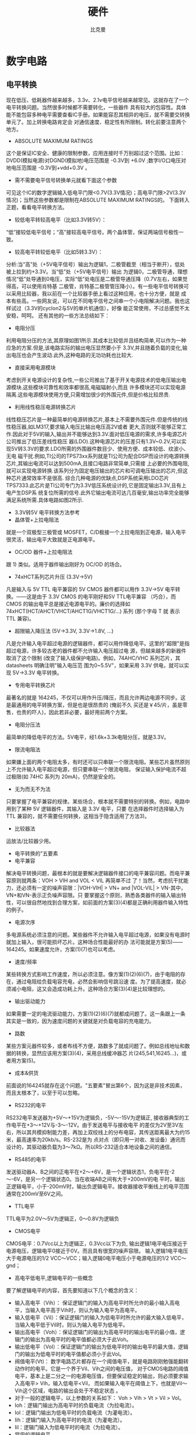 #+title: 硬件
#+author: 比克曼
#+latex_class: org-latex-pdf 
#+toc: tables 
#+latex: \clearpage\pagenumbering{arabic} 
#+options: h:4 
#+startup: overview

* 数字电路
** 电平转换
现在低压、低耗器件越来越多，3.3v、2.1v电平信号越来越常见。这就存在了一个电平转换问题。当然很多时候都不需要转化，一些器件
具有较大的包容性。具体能不能包容多种电平需要查看IC手册。如果能容忍其相异的电压，就不需要交转换单元了。加上转换电路肯定会
对通信速度、稳定性有所限制。转化前要注意两个地方。
- ABSOLUTE MAXIMUM RATINGS
这个是保证IC安全、健康的限制参数，应用连接时千万别超过这个范围。比如：DVDD(模拟电源)对DGND(模拟地)电压范围是 -0.3V到
+6.0V ;数字I/O口电压对地电压范围是 -0.3V到+vdd+0.3V 。
- 需不需要电平信号转换单元就看下面这个参数
可见这个IC的数字逻辑输入低电平门限<0.7V(3.3V情况)；高电平门限>2V(3.3V情况)；当然这些参数都是限制在ABSOLUTE MAXIMUM
RATINGS的。
下面转入正题，看看电平转换方法。
- 较低电平转较高电平（比如3.3V转5V）：
“低”接较低电平信号；“高”接较高电平信号。两个晶体管，保证两端信号极性一致。
- 较高电平转较低电平（比如5转3.3V）：
分析:当“高”处（+5V电平信号）输出为逻辑1，二极管截至（相当于断开），低处被上拉到约+3.3V。当“低”处（+5V电平信号）输出
为逻辑0，二极管导通，理想情况“低”处导通到0电压，实际“低”处电压是二极管导通压降（0.7V左右，如果觉得高，可以使用肖特基
二极管，肖特基二极管管压降小）。有一些电平信号转换可以采用比较器，我以前在一个比较器手册上看过这种应用，也十分方便，就是
成本有些高。一些网友说，可以在不同电平信号之间串一个小电阻解决问题。我也这样试过（3.3V的cyclon2与5V的单片机通信），好像
能正常使用，不过总感觉不太安稳，呵呵。 还有其他的一些方法总结如下：
+ 电阻分压
利用电阻分压的方法,其原理如图1所示.其成本比较低并且结构简单,可以作为一种应急的方案.但是,该电路实际的输出电压显然要小于
3.3V,并且随着负载的变化,输出电压也会产生波动.此外,这种电路的无功功耗也比较大.
+ 直接采用电源模块
考虑到开关电源设计的复杂性,一些公司推出了基于开关电源技术的低电压输出电源模块.这些模块可靠性和效率都很高,电磁辐射小,而且
许多模块还可以实现电源隔离.这些电源模块使用方便,只需增加很少的外围元件,但是价格比较昂贵.
+ 利用线性稳压电源转换芯片
线性稳压芯片是一种最简单的电源转换芯片,基本上不需要外围元件.但是传统的线性稳压器,如LM317,要求输入电压比输出电压高2V或者
更大,否则就不能够正常工作.因此对于5V的输入,输出并不能够达到3.3V.面对低压电源的需求,许多电源芯片公司推出了低压差线性稳压
器(LDO).这种电源芯片的压差只有1.3V~0.2V,可以实现5V转3.3V的要求.LDO所需的外围器件数目少、使用方便、成本较低、纹波小、无电
磁干扰.例如,TI公司的TPS73xx系列就是TI公司为配合DSP而设计的电源转换芯片,其输出电流可以达到500mA,且接口电路非常简单,只需接
上必要的外围电阻,就可以实现电源转换.该系列分为固定电压输出的芯片和可调电压输出的芯片,但这种芯片通常效率不是很高.
综合几种电源的优缺点,DSP系统采用LDO芯片TPS7333.此芯片是TI公司专门为3.3V低压系统设计的,它是固定输出3.3V,且有上电产生DSP系
统复位所需的信号.此外它输出电流可达几百毫安,输出功率完全能够满足系统所需.具体电路如图2所示.
- 3.3V转5V 电平转换方法参考
+ 晶体管+上拉电阻法
就是一个双极型三极管或 MOSFET，C/D极接一个上拉电阻到正电源，输入电平很灵活，输出电平大致就是正电源电平。
+ OC/OD 器件+上拉电阻法
跟 1) 类似。适用于器件输出刚好为 OC/OD 的场合。
+ 74xHCT系列芯片升压 (3.3V→5V)
凡是输入与 5V TTL 电平兼容的 5V CMOS 器件都可以用作 3.3V→5V 电平转换。——这是由于 3.3V CMOS 的电平刚好和5V TTL电平兼容
（巧合），而 CMOS 的输出电平总是接近电源电平的。廉价的选择如 74xHCT(HCT/AHCT/VHCT/AHCT1G/VHCT1G/...) 系列 (那个字母 T 就
表示 TTL 兼容)。
+ 超限输入降压法 (5V→3.3V, 3.3V→1.8V, ...)
凡是允许输入电平超过电源的逻辑器件，都可以用作降低电平。这里的"超限"是指超过电源，许多较古老的器件都不允许输入电压超过电
源，但越来越多的新器件取消了这个限制 (改变了输入级保护电路)。例如，74AHC/VHC 系列芯片，其 datasheets 明确注明"输入电压范
围为0~5.5V"，如果采用 3.3V 供电，就可以实现 5V→3.3V 电平转换。
+ 专用电平转换芯片
最著名的就是 164245，不仅可以用作升压/降压，而且允许两边电源不同步。这是最通用的电平转换方案，但是也是很昂贵的 (俺前不久
买还是￥45/片，虽是零售，也贵的吓人)，因此若非必要，最好用前两个方案。
+ 电阻分压法
最简单的降低电平的方法。5V电平，经1.6k+3.3k电阻分压，就是3.3V。
+ 限流电阻法
如果嫌上面的两个电阻太多，有时还可以只串联一个限流电阻。某些芯片虽然原则上不允许输入电平超过电源，但只要串联一个限流电阻，
保证输入保护电流不超过极限(如 74HC 系列为 20mA)，仍然是安全的。
+ 无为而无不为法
只要掌握了电平兼容的规律。某些场合，根本就不需要特别的转换。例如，电路中用到了某种 5V 逻辑器件，其输入是 3.3V 电平，只要
在选择器件时选择输入为 TTL 兼容的，就不需要任何转换，这相当于隐含适用了方法3)。
+ 比较器法
运放法/比较器少用。
- 电平转换的"五要素
+ 电平兼容
解决电平转换问题，最根本的就是要解决逻辑器件接口的电平兼容问题。而电平兼容原则就两条：VOH > VIH and VOL < VIL 再简单不过
了！当然，考虑抗干扰能力，还必须有一定的噪声容限：|VOH-VIH| > VN+ and |VOL-VIL| > VN-其中，VN+和VN-表示正负噪声容限。只
要掌握这个原则，熟悉各类器件的输入输出特性，可以很自然地找到合理方案，如前面的方案(3)(4)都是正确利用器件输入特性的例子。
+ 电源次序
多电源系统必须注意的问题。某些器件不允许输入电平超过电源，如果没有电源时就加上输入，很可能损坏芯片。这种场合性能最好的办
法可能就是方案(5)——164245。如果速度允许，方案(1)(7)也可以考虑。
+ 速度/频率
某些转换方式影响工作速度，所以必须注意。像方案(1)(2)(6)(7)，由于电阻的存在，通过电阻给负载电容充电，必然会影响信号跳沿速
度。为了提高速度，就必须减小电阻，这又会造成功耗上升。这种场合方案(3)(4)是比较理想的。
+ 输出驱动能力
如果需要一定的电流驱动能力，方案(1)(2)(6)(7)就都成问题了。这一条跟上一条其实是一致的，因为速度问题的关键就是对负载电容的充电能力。
+ 路数
某些方案元器件较多，或者布线不方便，路数多了就成问题了。例如总线地址和数据的转换，显然应该用方案(3)(4)，采用总线缓冲器芯
片(245,541,16245...)，或者用方案(5)。
+ 成本&供货
前面说的164245就存在这个问题。"五要素"冒出第6个，因为这是非技术因素，而且太根本了，以至于可以忽略。
- RS232的电平
RS232电平发送器为+5V～+15V为逻辑负，-5V～-15V为逻辑正, 接收器典型的工作电平在+3～+12V与-3～-12V。由于发送电平与接收电平
的差仅为2V至3V左右，所以其共模抑制能力差，再加上双绞线上的分布电容，其传送距离最大为约15米，最高速率为20kb/s。RS-232是为
点对点（即只用一对收、发设备）通讯而设计的，其驱动器负载为3～7kΩ。所以RS-232适合本地设备之间的通信。
- RS485的电平
发送驱动器A、B之间的正电平在+2～+6V，是一个逻辑状态1，负电平在-2～-6V，是另一个逻辑状态0。当在收端AB之间有大于+200mV的电
平时，输出正逻辑电平，小于-200mV时，输出负逻辑电平。接收器接收平衡线上的电平范围通常在200mV至6V之间。
- TTL电平
TTL电平为2.0V～5V为逻辑正，0～0.8V为逻辑负
- CMOS电平
CMOS电平：0.7Vcc以上为逻辑正，0.3Vcc以下为负, 输出逻辑1电平电压接近于电源电压，逻辑电平0接近于0V。而且具有很宽的噪声容限。
输入逻辑1电平电压大于电源电压的1/2 VCC～VCC；输入逻辑0电平电压小于电源电压的1/2 VCC～gnd；
- 高电平低电平,逻辑电平的一些概念
要了解逻辑电平的内容，首先要知道以下几个概念的含义：
+ 输入高电平（Vih）： 保证逻辑门的输入为高电平时所允许的最小输入高电平，当输入电平高于Vih时，则认为输入电平为高电平。
+ 输入低电平（Vil）：保证逻辑门的输入为低电平时所允许的最大输入低电平，当输入电平低于Vil时，则认为输入电平为低电平。
+ 输出高电平（Voh）：保证逻辑门的输出为高电平时的输出电平的最小值，逻辑门的输出为高电平时的电平值都必须大于此Voh。
+ 输出低电平（Vol）：保证逻辑门的输出为低电平时的输出电平的最大值，逻辑门的输出为低电平时的电平值都必须小于此Vol。
+ 阀值电平(Vt)： 数字电路芯片都存在一个阈值电平，就是电路刚刚勉强能翻转动作时的电平。它是一个界于Vil、Vih之间的电压值，
  对于CMOS电路的阈值电平，基本上是二分之一的电源电压值，但要保证稳定的输出，则必须要求输入高电平> Vih，输入低电平<Vil，
  而如果输入电平在阈值上下，也就是Vil～Vih这个区域，电路的输出会处于不稳定状态 。
+ 对于一般的逻辑电平，以上参数的关系如下： Voh > Vih > Vt > Vil > Vol。
+ Ioh：逻辑门输出为高电平时的负载电流（为拉电流）。
+ Iol：逻辑门输出为低电平时的负载电流（为灌电流）。
+ Iih：逻辑门输入为高电平时的电流（为灌电流）。
+ Iil：逻辑门输入为低电平时的电流（为拉电流）。
- 常用的逻辑电平
+ 逻辑电平：有TTL、CMOS、LVTTL、ECL、PECL、GTL；RS232、RS422、LVDS等:其中TTL和CMOS的逻辑电平按典型电压可分为四类：5V系列
  （5V TTL和5V CMOS）、3.3V系列，2.5V系列和1.8V系列。
+ 5V TTL和5V CMOS逻辑电平是通用的逻辑电平。
+ 3.3V及以下的逻辑电平被称为低电压逻辑电平，常用的为LVTTL电平。
+ 低电压的逻辑电平还有2.5V和1.8V两种。
+ ECL/PECL和LVDS是差分输入输出。
+ RS-422/485和RS-232是串口的接口标准，RS-422/485是差分输入输出，RS-232是单端输入输出。
* 模拟电路
** 放大器
- 虚短和虚断
  由于运放的电压放大倍数很大，一般通用型运算放大器的开环电压放大倍数都在80 dB以上。而运放的输出电压是有限的，一般在10V～
  14V。因此运放的差模输入电压不足1mV，两输入端近似等电位，相当于 “短路”。开环电压放大倍数越大，两输入端的电位越接近
  相等。 *虚短* 是指在分析运算放大器处于线性状态时，可把两输入端视为等电位，这一特性称为虚假短路，简称 *虚短* 。显然不能
  将两输入端真正短路。由于运放的差模输入电阻很大，一般通用型运算放大器的输入电阻都在1MΩ以上。因此流入运放输入端的电流往
  往不足1uA，远小于输入端外电路的电流。故 通常可把运放的两输入端视为开路，且输入电阻越大，两输入端越接近开路。 *虚断* 是
  指在分析运放处于线性状态时，可以把两输入端视为等效开路，这一特性 称为虚假开路，简称 *虚断* 。显然不能将两输入端真正断
  路。
  1. 图\ref{img-amplifer1}运放的同向端接地=0V，反向端和同向端虚短，所以也是0V，反向输入端输入电阻很高，虚断，几乎没有电
     流注入和流出，那么R_1和R_2相当于是串联的，流过一个串联电路中的每一只组件的电流是相同的，即流过R_1的电流和流过R_2的电流
     是相同的。流过R_1的电流 $$I_{1} = (Vi - V-)/R_{1}$$ 流过R_{2}的电流 $$I_{2} = (V-V_{out})/R_{2}$$ 
     $$V- = V+ =0$$ $$I_{1} = I_{2}$$ 求解上面的初中代数方程得$$V_{out} = (-R_{2}/R_{1})*V_{i}$$ 这就是传说中的反向放大
     器的输入输出关系式了。 
     #+caption: 反向放大器
     #+label: img-amplifer1
     #+attr_latex: placement=[H] scale=0.5
     [[./img/amplifer1.jpg]]
  2. 图\ref{img-amplifer2}中V_i与V-虚短，则 $$V_{i} = V-$$　因为虚断，反向输入端没有电流输入输出，通过R_1和R_2 的电流相
     等，设此电流为I，由欧姆定律得： $$I = V_{out}/(R_{1}+R_{2})$$　V_i等于R_2上的分压，即： $$V_{i} = I*R_{2}$$　由以上
     式子式得 $$V_{out}=V_{i}*(R_{1}+R_{2})/R_{2}$$　这就是同向放大器。
     #+caption: 同向放大器
     #+label: img-amplifer2
     #+attr_latex: placement=[H] scale=0.5
     [[./img/amplifer2.jpg]]
  3. 图\ref{img-amplifer3}中，由虚短知： $$V- = V+ = 0$$　由虚断及基尔霍夫定律知，通过R_2与R_1的电流之和等于通过R_3的电
     流，故 $$(V_{1} - V-)/R_{1} + (V_{2} - V-)/R_{2} = (V_{out} - V-)/R_{3}$$ 代入a式，b式变为 
     $$V_{1}/R_{1} + V_{2}/R_{2} = V_{out}/R_{3}$$ 如果取R_1=R_2=R_3，则上式变为 $$V_{out}=V_{1}1+V_{2}$$ ，这就是加法器。
     #+caption: 加法器
     #+label: img-amplifer3
     #+attr_latex: placement=[H] scale=0.3
     [[./img/amplifer3.jpg]]
  4. 图\ref{img-amplifer4}。因为虚断，运放同向端没有电流流过，则流过R_1和R_2的电流相等，同理流过R_4和R_3的电流也相等。故 
     $$(V_{1} - V+)/R_{1} = (V+ - V_{2})/R_{2}$$　$$(V_{out} - V-)/R_{3} = V-/R_{4}$$由虚短知：$$ V+ = V-$$
     如果R_1=R_2，R_3=R_4，则由以上式子可以推导出$$V+ = (V_{1} + V_{2})/2$$　$$ V- = V_{out}/2$$ 故 
     $$V_{out} = V_{1}+V_{2}$$　也是一个加法器.
     #+caption: 加法器2
     #+label: img-amplifer4
     #+attr_latex: placement=[H] scale=0.3
     [[./img/amplifer4.jpg]]
  5. 图\ref{img-amplifer5}由虚断知，通过R_1的电流等于通过R_2的电流，同理通过R_4的电流等于R_3的电流，故
     有 $$(V_{2}-V+)/R_{1}=V+/R_{2}$$ $$(V_{1} - V-)/R_{4} = (V- - V_{out})/R_{3}$$ 如果R_1=R_2， 则
     $$V+ = V_{2}/2$$ 如果R_3=R_4， 则 $$V- = (V_{out} + V_{1})/2$$ 由虚短知V+ = V- 所以$$V_{out}=V_{2}-V_{1}$$
     这就是减法器。
     #+caption: 减法器
     #+label: img-amplifer5
     #+attr_latex: placement=[H] scale=0.3
     [[./img/amplifer5.jpg]]
  6. 图\ref{img-amplifer6}电路中，由虚短知，反向输入端的电压与同向端相等，由虚短知，通过R_1的电流与通过C_1的电流相等。通
     过R_1的电流 $$i=V_{1}/R_{1}$$ 通过C_1的电流 $$i=C*dU_{c}/dt=-C*dV_{out}/dt$$　所
     以 $$V_{out}=((-1/(R_{1}*C_{1}))∫V_{1}dt$$ 输出电压与输入电压对时间的积分成正比,这就是积分电路。若V_1为恒定电压U，
     则上式变换为 $$V_{out} = -U*t/(R_{1}*C_{1}) $$　t是时间，则V_{out}输出电压是一条从0至负电源电压按时间变化的直线。
     #+caption: 积分电路
     #+label: img-amplifer6
     #+attr_latex: placement=[H] scale=0.3
     [[./img/amplifer6.jpg]]
  7. 图\ref{img-amplifer7}中由虚断知，通过电容C_1和电阻R_2的电流是相等的，由虚短知，运放同向端与反向端电压是相等的。则：
     $$V_{out} = -i * R_{2} = -(R_{2}*C_{1})dV_{1}/dt$$　这是一个微分电路。如果V_1是一个突然加入的直流电压，则输出
     V_{out}对应一个方向与V_1相反的脉 
     #+caption: 微分电路
     #+label: img-amplifer7
     #+attr_latex: placement=[H] scale=0.3
     [[./img/amplifer7.jpg]]
** 电源地和信号地
1. 电源地主要是针对电源回路电流所走的路径而言的，一般来说电源地流过的电流较大，而信号地主要是针对两块芯片或者模块之间的
   通信信号的回流所流过的路径，一般来说信号地流过的电流很小，其实两者都是GND，之所以分开来说，是想让大家明白在布PCB板时
   要清楚地了解电源及信号回流各自所流过的路径，然后在布板时考虑如何避免电源及信号共用回流路径，如果共用的话，有可能会导
   致电源地上大的电流会在信号地上产生一个电压差（可以解释为：导线是有阻抗的，只是很小的阻值，但如果所流过的电流较大时，
   也会在此导线上产生电位差，这也叫共阻抗干扰），使信号地的真实电位高于0V，如果信号地的电位较大时，有可能会使信号本来是
   高电平的，但却误判为低电平。当然电源地本来就很不干净，这样做也避免由于干扰使信号误判。所以将两者地在布线时稍微注意一
   下，就可以。一般来说即使在一起也不会产生大的问题，因为数字电路的门限较高。
2. 电源：电源使用了两个，继电器、电磁阀、电机使用24V电源，而单片机使用了12V->5V的电源。两种电源的独立布线有利于单片机工
   作稳定。单片机的电源使用了uF级及104陶瓷电容进行高低频滤波，同时每块数字电路的VCC/GND脚都接有104退耦电容，增强稳定性。
3. 接地：这块板子上有电源地（大电流）及信号地（弱电流）两种，为了减少串扰，两种地各自独立布线，而最后汇集在电源上才单点
   接地。同时，对于所有的信号地进行了大面积接地敷铜，提高抗干扰能力。信号地的敷铜采用接地节点直接连接而不是莲花连接，最
   大限度减少接地电阻。晶振也预留了接地焊盘，焊接时把晶振的金属外壳接地，能大量减少EMI。
4. 保护地跟信号地的连接：保护地跟信号地没有采用直接连接，而是之间焊接了一个耐1000V的104陶瓷电容，这能最大限度地减少电磁
   干扰并提高抗静电能力 
几种地线
1. 数字地：也叫逻辑地，是各种开关量（数字量）信号的零电位。
2. 模拟地：是各种模拟量信号的零电位。
3. 信号地：通常为传感器的地。
4. 交流地：交流供电电源的地线，这种地通常是产生噪声的地。
5. 直流地：直流供电电源的地。
6. 屏蔽地：也叫机壳地，为防止静电感应和磁场感应而设。
以上这些地线处理是系统设计、安装、调试中的一个重要问题。下面就接地问题提出一些看法：
1. 控制系统宜采用一点接地。一般情况下,高频电路应就近多点接地，低频电路应一点接地。在低频电路中，布线和元件间的电感并不是
   什么大问题，然而接地形成的环路的干扰影响很大，因此，常以一点作为接地点；但一点接地不适用于高频，因为高频时，地线上具
   有电感因而增加了地线阻抗，同时各地线之间又产生电感耦合。一般来说，频率在1MHz以下,可用一点接地；高于10MHz时，采用多点
   接地；在1～10MHz之间可用一点接地，也可用多点接地。
2. 交流地与信号地不能共用。由于在一段电源地线的两点间会有数mV甚至几V电压，对低电平信号电路来说，这是一个非常重要的干扰，
   因此必须加以隔离和防止。
3. 浮地与接地的比较。全机浮空即系统各个部分与大地浮置起来，这种方法简单，但整个系统与大地绝缘电阻不能小于50MΩ。这种方法
   具有一定的抗干扰能力，但一旦绝缘下降就会带来干扰。还有一种方法，就是将机壳接地，其余部分浮空。这种方法抗干扰能力强，
   安全可靠，但实现起来比较复杂。
4. 模拟地。模拟地的接法十分重要。为了提高抗共模干扰能力，对于模拟信号可采用屏蔽浮技术。对于具体模拟量信号的接地处理要严
   格按照操作手册上的要求设计。
5. 屏蔽地。在控制系统中为了减少信号中电容耦合噪声、准确检测和控制，对信号采用屏蔽措施是十分必要的。根据屏蔽目的不同，屏
   蔽地的接法也不一样。电场屏蔽解决分布电容问题，一般接大地；电磁场屏蔽主要避免雷达、电台等高频电磁场辐射干扰。利用低阻
   金属材料高导流而制成，可接大地。磁场屏蔽用以防磁铁、电机、变压器、线圈等磁感应，其屏蔽方法是用高导磁材料使磁路闭合，
   一般接大地为好。当信号电路是一点接地时，低频电缆的屏蔽层也应一点接地。如果电缆的屏蔽层地点有一个以上时，将产生噪声电
   流，形成噪声干扰源。当一个电路有一个不接地的信号源与系统中接地的放大器相连时，输入端的屏蔽应接至放大器的公共端；相反，
   当接地的信号源与系统中不接地的放大器相连时，放大器的输入端也应接到信号源的公共端。 
对于电气系统的接地，要按接地的要求和目的分类，不能将不同类接地简单地、任意地连接在一起，而是要分成若干独立的接地子系统，每个子系统都有其共同的接地点或接地干线，最后才连接在一起，实行总接地
** 阻抗
阻抗一般分为输入阻抗和输出阻抗。
输入阻抗是对负载而言，输出阻抗主要是对电源端而言，电压，电流的内阻即相当于输出阻抗。负载相对于输入阻抗。对于电压源，输入
阻抗越大越好（例如一个实际电源由电源加内阻组成，当负载过小（输入阻抗太小），显然该负载获的得电压会小于电源电压，产生偏
差）。对电流源，输入阻抗越小越好（一个恒流源由电流源加内阻组成，当负载远小于内阻时候，才能保证恒定电流不变）。当示波器接
入光探头，探头的输入阻抗要更改成50欧姆的原因 
* 射频
** 射频功率基本概念
- dB
  _dB_ 在缺省情况下总是定义功率单位，以 10log 为计, 是一个纯计数单位：dB = 10logX。dB的意义其实再简单不过了，就是把一个很大（后面跟一长串0的）或者很小（前面有一长串0
  的）的数比较简短地表示出来。如：X=1000000000000000= 10logX=150dB; X=0.000000000000001=10logX=-150 dB
- dBm
  定义的是miliwatt, 0dBm = 10log1 mw,  功率单位与P（瓦特）换算公式：\(dBm=30+10lgP\) (P:瓦 ), 在dB，dBm计算中，要注意基
  本概念。比如前面说的 0dBw = 10log1W = 10log1000mw = 30dBm；又比如，用一个dBm 减另外一个dBm时，得到的结果是dB。如：
  30dBm - 0dBm = 30dB。一般来讲，在工程中，dB和dB之间只有加减，没有乘除。而用得最多的是减法：dBm 减 dBm 实际上是两个功率
  相除，信号功率和噪声功率相除就是信噪比（SNR）。dBm 加 dBm 实际上是两个功率相乘， 
- dBw 
  定义watt。0dBw=10log1 W = 10log1000 mw = 30 dBm。
- dBi和dBd
  dBi和dBd是考征增益的值（功率增益），两者都是一个相对值，但参考基准不一样。dBi的参考基准为全方向性天线，dBd的参考基准为
  偶极子，所以两者略有不同。一般认为，表示同一个增益，用dBi表示出来比用dBd表示出来要大2. 15.
- dBc
  它也是一个表示功率相对值的单位，与dB的计算方法完全一样。一般来说，dBc 是相对于载波（Carrier）功率而言，在许多情况下，
  用来度量与载波功率的相对值，如用来度量干扰（同频干扰、互调干扰、交调干扰、带外干扰等）以及耦合、杂散等的相对量值。在采
  用dBc的地方，原则上也可以使用dB替代 
对于无线工程师来说更常用分贝dBm这个单位，dBm单位表示相对于1毫瓦的分贝数，dBm和W之间的关系是：dBm=10*lg(mW)1w的功率，换算
成dBm就是10×lg1000＝30dBm。2w是33dBm，4W是36dBm，瓦数增加一倍，dBm就增加3。用dBm做单位原因大致有几个：
1. 对于无线信号的衰减来说，不是线性的，而是成对数关系衰减的。用分贝更能体现这种关系。
2. 用分贝做单位比用瓦做单位更容易描述，往往在发射机出来的功率几十上百瓦，到了接收端已经是以微微瓦来计算了。
3. 计算方便，衰减的计算公式用分贝来计算只用做加减法就可以了。 
以1mW 为基准的dB算法，即0dBm=1mW，dBm=10*log(Power/1mW)。发射功率dBm－路径损失dB＝接收信号强度dBm, 最小通信功率dBm－路径
损失dB≥接收灵敏度下限dBm,最小通信功率dBm≥路径损失dB＋接收灵敏度下限dBm,功率与dbm的对照见表\ref{tbl-power-dbm-compare}
#+caption: 功率与dbm的对照见表
#+label: tbl-power-dbm-compare
#+attr_latex: placement=[H]
|-----+--------|
| dBm | Watts  |
|-----+--------|
|   0 | 1.0 mW |
|   1 | 1.3 mW |
|   2 | 1.6 mW |
|   3 | 2.0 mW |
|   4 | 2.5 mW |
|   5 | 3.2 mW |
|   6 | 4.0 mW |
|   7 | 5.0 mW |
|   8 | 6.0 mW |
|   9 | 8.0 mW |
|  10 | 10 mW  |
|  11 | 13 mW  |
|  12 | 16 mW  |
|  13 | 20 mW  |
|  14 | 25 mW  |
|  15 | 32 mW  |
|  16 | 40 mW  |
|  17 | 50 mW  |
|  18 | 64 mW  |
|  19 | 80 mW  |
|  20 | 100 mW |
|  21 | 128 mW |
|  22 | 160 mW |
|  23 | 200 mW |
|  24 | 250 mW |
|  25 | 320 mW |
|  26 | 400mW  |
|  27 | 500mW  |
|  28 | 640mW  |
|  29 | 800mW  |
|  30 | 1.0W   |
|  31 | 1.3W   |
|  32 | 1.6W   |
|  33 | 2.0W   |
|  34 | 2.5W   |
|  35 | 3.0W   |
|  36 | 4.0W   |
|  37 | 5.0W   |
|  38 | 6.0W   |
|  39 | 8.0W   |
|  40 | 10W    |
|  41 | 13W    |
|  42 | 16W    |
|  43 | 20W    |
|  44 | 25W    |
|  45 | 32W    |
|  46 | 40W    |
|  47 | 50W    |
|  48 | 64W    |
|  49 | 80W    |
|  50 | 100W   |
|  60 | 1000W  |
|-----+--------|
** 天线的基础知识
表征天线性能的主要参数有方向图，增益，输入阻抗，驻波比，极化方式等
- 天线的输入阻抗 
  天线的输入阻抗是天线馈电端输入电压与输入电流的比值。天线与馈线的连接，最佳情形是天线输入阻抗是纯电阻且等于馈线的特性阻
  抗，这时馈线终端没有功率反 射，馈线上没有驻波，天线的输入阻抗随频率的变化比较平缓。天线的匹配工作就是消除天线输入阻抗 
  中的电抗分量，使电阻分量尽可能地接近馈线的特性阻抗。匹 配的优劣一般用四个参数来衡量即反射系数，行波系数，驻波比和回波
  损耗，四个参数之间有固定的数值关系，使用那一个纯出于习惯。在我们日常维护中，用的较 多的是驻波比和回波损耗。一般移动通
  信天线的输入阻抗为50Ω。 
  + 驻波比：它是行波系数的倒数，其值在1到无穷大之间。驻波比为1，表示完 全匹配；驻波比为无穷大表示全反射，完全失配。在移
    动通信系统中，一般要求驻波比小于1.5，但实际应用中VSWR应小于1.2。过大的驻波比会减小基站 的覆盖并造成系统内干扰加大，
    影响基站的服务性能。
  + 回波损耗：它是反射系数绝对值的倒数，以分贝值表示。回波损耗的值在0dB的到无穷大之间，回波损耗越大表示匹配越差，回波损
    耗越大表示匹配越好。0表示全反射，无穷大表示完全匹配。在移动通信系统中，一般要求回波损耗大于14dB。 
- 天线的极化方式
  所谓天线的极化，就是指天线辐射时形成的电场强度方向。当电场强度方向垂直于地面时，此电波就称为垂直极化波；当电场强度方向
  平行于地面时，此电波就称为水 平极化波。由于电波的特性，决定了水平极化传播的信号在贴近地面时会在大地表面产生极化电流，
  极化电流因受大地阻抗影响产生热能而使电场信号迅速衰减，而 垂直极化方式则不易产生极化电流，从而避免了能量的大幅衰减，保
  证了信号的有效传播。因此，在移动通信系统中，一般均采用垂直极化的传播 方式。另外，随着新技术的发展，最近又出现了一种双
  极化天线。就其设计思路而言，一般分为垂直与水平极化和±45°极化两种方式，性能上一般后者优于前 者，因此目前大部分采用的 
  是±45°极化方式。双极化天线组合了+45°和-45°两副极化方向相互正交的天线，并同时工作在收发双工模式下，大大节省了 每个
  小区的天线数量；同时由于±45°为正交极化，有效保证了分集接收的良好效果。
- 天线的增益
  天线增益是用来衡量天线朝一个特定方向收发信号的能力，它是选择基站天线最重要的参数之一。一般来说，增益的提高主要依*减小
  垂直面向辐射的波瓣宽度，而在水平面上保持全向的辐射性能。天线增益对移动通信系统的运行质量极为重要，因为它决定蜂窝边 缘
  的信号电平。增加增益就可以在一确定方向上增大网络的覆盖范围，或者在确定范围内增大增益余量。任何蜂窝系统都是一个双向过程，
  增加天线的增益能同时减 少双向系统增益预算余量。另外，表征天线增益的参数有dBd和dBi。DBi是相对于点源天线的增益，在各方向
  的辐射是均匀的；dBd相对于对称阵子天线 的增益dBi=dBd+2.15。相同的条件下，增益越高，电波传播的距离越远。一般地，GSM定向
  基站的天线增益为18dBi，全向的为11dBi。
- 天线的波瓣宽度
  波瓣宽度是定向天线常用的一个很重要的参数，它是指天线的辐射图中低于峰值3dB处所成夹角的宽度（天线的辐射图是度量天线各个
  方向收发信号能力的一个指标，通常以图形方式表示为功率强度与夹角的关系）。天线垂直的波瓣宽度一般与该天线所对应方向上的覆
  盖半径有关。因此，在一定范围内通过对天线垂直度（俯仰角）的调节，可以达到改善小区覆盖质量的目的，这也 是我们在网络优化
  中经常采用的一种手段。主要涉及两个方面水平波瓣宽度和垂直平面波瓣宽度。水平平面的半功率角（H－Plane Half Power
  beamwidth）45°, 60°,90°等)定义了天线水平平面的波束宽度。角度越大,在扇区交界处的覆盖越好，但当提高天线倾角时，也越容
  易发生波束畸变,形成越区覆盖。角度越 小，在扇区交界处覆盖越差。提高天线倾角可以在移动程度上改善扇区交界处的覆盖，而且相
  对而言，不容易产生对其他小区的越区覆盖。在市中心基站由于站距 小，天线倾角大，应当采用水平平面的半功率角小的天线，郊区
  选用水平平面的半功率角大的天线；垂直平面的半功率角（V－Plane Half Power beamwidth）:（48°, 33°,15°,8°）定义了天线
  垂直平面的波束宽度。垂直平面的半功率角越小，偏离主波束方向时信号衰减越快，在越容易通过调整天线倾角准确控制覆盖范 围。
- 前后比(Front-Back Ratio) 
  表明了天线对后瓣抑制的好坏。选用前后比低的天线，天线的后瓣有可能产生越区覆盖，导致切换关系混乱，产生掉话。一般在25－
  30dB之间，应优先选用前后比为30的天线. 
** 晶振与射频
晶振，作为一个系统时钟的提供者，在每个系统中必不可少，只是在一般的单片机系统中，由于对通信速率的要求不高，对晶体的要求比
较低，一般的晶体就能很好满足系统的需要；但是在无线系统中，特别是在高频无线系统中，对于晶体的要求就比 较高。先介绍一个单
位：PPM，是一个缩写，意思是百万分之一，是一个计算晶体或者振荡器频率偏差的计数方法。1ppm偏差对于13MHz来说就是13Hz，10ppm
偏差就是130Hz。标准误差ppm，是晶体实际的频率与标称频率间的误差比值。这个误差一般用±ppm来表示，是指明在25℃下，在指定的
负载电容情况下得值与标称的误差比值，典型的标称误差为±10~50ppm。温度漂移ppm，就是大家常说的频率的温度稳定性。频率的稳定
性是在规定的温度范围内其频率相对于25℃时的频率改变比值。典型的温度漂移范围位±10~30ppm。不过有时温度漂移可以抵消标称误差
的。老化稳定性，是晶体经过一段时间后其频率的变化比值。一个典型的变化是每年有2ppm的变化。
* 器件
** 磁珠
EMC分为EMI和EMS，可以理解为EMI是自己对别人的干扰，EMS是别人对自己的干扰。那么磁珠的作用是就有EMI的作用，也有EMS的作用，
就是减小本电路的干扰信号的能量，也同时减小其他电路对自己的干扰信号的能量。其实磁珠是电感的一种特殊形式，电感是在比较大的
范围内对信号的一种阻碍，但磁珠的感抗曲线比较陡峭，就是在某一特定频率（如题中的100MHz，下阻抗是1K欧）会对信号有明显的阻碍
和衰减作用。因此磁珠会将高频能量吸收和消耗掉大部分。
** 电容
- 关于滤波电容、去耦电容、旁路电容作用见图\ref{img-capacity-compare}, 在电子电路中，去耦电容和旁路电容都是起到抗干扰的作
  用，电容所处的位置不同，称呼就不一样了。对于同一个电路来说，旁路（bypass）电容是把输入信号中的高频噪声作为滤除对象，把
  前级携带的高频杂波滤除，而去耦（decoupling）电容也称退耦电容，是把输出信号的干扰作为滤除对象。 
  #+caption: 电容的不同用法
  #+label: img-capacity-compare
  #+attr_latex: placement=[H] scale=0.4
  [[./img/psu.jpg]]
  + 滤波电容: 用在电源整流电路中，用来滤除交流成分。使输出的直流更平滑。
  + 去耦电容: 用在放大电路中不需要交流的地方，用来消除自激，使放大器稳定工作。
    1. 去耦电容主要是去除高频如RF信号的干扰，干扰的进入方式是通过电磁辐射。而实际上，芯片附近的电容还有蓄能的作用，这是
       第二位的。 你可以把总电源看作密云水库，我们大楼内的家家户户都需要供水，这时候，水不是直接来自于水库，那样距离太远
       了，等水过来，我们已经渴的不行了。实际水是来自于大楼顶上的水塔,水塔其实是一个buffer的作用。如果微观来看，高频器件
       在工作的时候，其电流是不连续的，而且频率很高，而器件VCC到总电源有一段距离，即便距离不长，在频率很高的情况下，阻抗
       Z＝i*wL+R，线路的电感影响也会非常大，会导致器件在需要电流的时候，不能被及时供给。而去耦电容可以弥补此不足。这也是
       为什么很多电路板在高频器件VCC管脚处放置小电容的原因之一.在vcc引脚上通常并联一个去藕电容，这样交流分量就从这个电容
       接地。
    2. 有源器件在开关时产生的高频开关噪声将沿着电源线传播。去耦电容的主要功能就是提供一 个局部的直流电源给有源器件，以减
       少开关噪声在板上的传播和将噪声引导到地 ; 
  + 旁路电容: 用在有电阻连接时，接在电阻两端使交流信号顺利通过。从元件或电缆中转移出不想要的共模RF能量。这主要是通过产生
    AC旁路消除无意的能量进入敏感的部分，另外还可以提供基带滤波功能（带宽受限）。我们经常可以看到，在电源和地之间连接着去
    耦电容，它有三个方面的作用：一是作为本集成电路的蓄能电容；二是滤除该器件产生的高频噪声，切断其通过供电回路进行传播的
    通路；三是防止电源携带的噪声对电路构成干扰。 
** 电阻
- 贴片电阻的标称阻值问题：贴片电阻又叫"矩形片状电阻，是由ROHM公司发明并最早推出市场的。特点是耐潮湿高温，外观尺寸均匀，
  精确且温度系数与阻值公差小。
  1. 标称阻值：贴片电阻阻值用英文符号R表示，1000R等于1K，厂家一般标志105R。贴片电阻常用的误差有5%与1%系列，1%的我们又叫
     做精密贴片电阻或者贴片精密电阻。标称在电阻器上的电阻值称为标称值。单位：Ω、kΩ、MΩ。标称值是根据国家制定的标准系
     列标注的，不是生产者任意标定的。不是所有阻值的电阻器都存在。
  2. 温度系数：±ppm/℃，即单位温度引起的电阻值的变化。ppm(Part Per Million)表示百万分之几，比如：标称阻值为1k的电阻，温
     度系数为±100ppm/℃，意为温度变化一摄氏度，电阻值的变化为1k±0.1Ω，变化100℃，阻值变化为1k±10Ω，精度非常高了。电
     阻的温度系数精密级的在几十ppm，普通的是200～250ppm，最差的也不过500ppm。
  3. 额定功率：指在规定的环境温度下，假设周围空气不流通，在长期连续工作而不损坏或基本不改变电阻器性能的情况下，电阻器上
     允许的消耗功率。常见的有1/16W 、1/8W 、1/4W 、1/2W 、1W 、2W 、5W 、10W 。
  4. 允许误差：电阻器的实际阻值对于标称值的最大允许偏差范围称为允许误差。误差代码：F 、G 、J、 K…(常见的误差范围是：
     0.01%，0.05%，0.1%，0.5%，0.25%，1%，2%,5% 等)。 
- 贴片电阻器的材料和性能
  1. 碳膜系列：利用碳膜电阻系列材料制作的电阻器一般称为“碳膜电阻器”，它主要是把有机材料热分解得到的薄膜电阻器。覆盖1Q
     一lOMQ的电阻值范围，价格便宜、制造容易，作为通用电阻器而畅销(流通量最多)。相反，由于温度系数和噪声方面存在问题，不
     适用于高精度及信号的电路。
  2. 厚膜电阻器：厚膜电阻器是把金属类电阻材料与有机填料混合起来印刷后烧成，还可以在其上印刷保护层，使用范围广。现在成为
     主流的通用片状电阻器和电阻排也使用这种类型的电阻体。尽管是通用的电阻器，也只是覆盖ioO一lOMQ电阻值范围，温度系数也是
     在土300一50ppm/℃。还有，噪声也比碳膜电阻低，流通量仅次于碳膜电阻器，价格便宜、容易买到。厚膜电阻器在材料上下功夫，
     制作出了特殊规格的低阻型、高阻型的电阻器，阻值覆盖范围在O.lQ-lOOM,Q以上，在电阻器中覆盖了最大的电阻值范围。
  3. 薄膜电阻器：薄膜电阻器主要是进行真空蒸发，以形成电阻体，与厚膜制作;法和特性不同。制造设备规模大，电阻材料自由度大，
     能够得到好性能的电阻器。电阻值的范围大约为100一1MQ，温度系数为土100-5ppm/℃。由于电阻的连续性好、噪声小，适用于高精
     度/小信号的电路。价格和易购性比以前大有改进。　一般情况下，薄膜电阻器的电阻值也可以做到O.lO一100MQ,温度系致寺万面虽
     然不太好，但作为商精度的1战阻电阻器还是很重要的。
  4. 金属氧化膜电阻器：金属氧化膜电阻器是把锡等金属的化合物加热氧化后得到的，俗称“金属氧化物”。金属丝以及金属带：电阻
     器采用锰(镍)铜和镍铬等合金丝和带状线，主要作为绕线型使用。材料的自由度大，温度系数为±200-5ppm/℃。因为机械方面的限
     制，不能使用过细电阻丝，电阻值的范围偏于O.lQ一数十kO。与其他电阻器相比，由于金属丝和金属带的截面积大，故具有耐瞬时
     大电流的优点。 
- 电阻的额定功率: 这个功率一般是指在常温环境下，保证电阻正常工作时所允许的最大耗散功率。一般对应一个电阻体的温度提升范围。
  例如，在正常安装条件下，当该电阻功耗达到1/4W时，电阻体会形成50度的温升，即电阻体温度达到75度。实际使用中，如果环境温度
  偏高，该功率容量应该降额使用。例如，如果该电阻旁边有个器件会达到50度，此时就只能按1/8W来用了。同样，如果安装条件改善，
  例如增加散热片，或强制通风，这个功率适当放大也是许可的，但一般不会这样做。这个功率一般会留有一定的余量，除非功耗超出很
  多，或者环境恶劣，等额使用直接烧坏电阻一般不至于。 
** 加速度传感器
指外界对传感器用力(包括重力)，在传感器物体三维坐标系下获得3个力分量，也就是
加速度的度量。
** 陀螺仪传感器
指外界让传感器围绕某轴旋转，传感器将会有一个角度变化率，也就是角加速度，同
样在物体三维坐标系下获得3个角加速度分量。
** 磁传感器
地球表面存在天然磁场，其方向大约指向地理北极，实际上地球磁场方向和地理北极
的经度有一定的角度也就是磁偏角，由这个磁场对传感器产生一个磁力，这个磁力在
传感器物体三维坐标系下产生的3个力分量。
* 芯片内核
** 51
51单片机属于准‘哈佛结构’，数据总线和地址总线是分开的, 数据总线8bit，地址
总线16bit，这也导致片内统一寻址最大64K的空间；
*** 存储结构
物理结构上有4个存储空间。
- 片内程序存储器：ROM，存放程序、常数、表格；
- 片外程序存储器：ROM，存放程序、常数、表格；
- 片内数据存储器：RAM, 存放数据和变量，地址1个字节，最大寻址256，间接寻址时
  使用R0和R1作为地址寄存器；
- 片外数据存储器：RAM，存放数据和变量，地址2个字节，最大寻址64K，只能使用间
  接寻址，只能使用DPTR作为地址寄存器；
在逻辑上，编程操作角度一般分3个，。
- MOVC访问片内统一编址的64K空间：通常把内部ROM定为4K（0000H～0FFFH），剩下
  部分接外部ROM，由引脚EA的电平互斥选通，当PC地址超过了0FFFH，单片机要自动
  的转向片外的ROM存储器从1000H开始执行程序（无法使用片外ROM的低4K空间）；
- MOV访问256字节的空间：内部数据存储器地址空间或叫内部RAM，通常
  1. 00H～7FH为内部静态RAM空间，空间小，存取速度快，多用于存放局
     部变量，其间又分为
     1) 4个工作寄存器区Rn区；
     2) 位寻址区，BDATA数据，可以用于逻辑变量，可以定义16×8=128个逻辑变量，
        定义方法：BDATA BIT varname；
     3) 通用RAM区，DATA数据，此区比较宝贵，如果想节省此空间，必须启用large
        模式，将没有定义内存位置的变量全放到XDATA区，堆栈一般开辟在这个区；
  2. 80H～FFH为SFR地址空间；
- MOVX访问64K以外的空间：外部数据存储器地址空间或叫外部RAM，包括扩展的I/O地
  址空间，XDATA数据； 
为什么要使用不同的指令访问不同的存储区呢，这是因为使用不同指令可以产生不同
的存储器选通信号。 
在程序存储中有些特殊的单元：其中一组特殊是0000H—0002H单元，系统复位后，PC为
0000H，单片机从0000H单元开始执行程序，如果程序不是从0000H单元开始，则应在这
三个字节单元中存放一条无条件转移指令，让CPU直接去执行用户指定的程序。另一组
特殊单元是0003H—002AH，这40个单元各有用途，它们被均匀地分为五段，它们的定义
如下。  
- 0000H—0002H：3字节，复位地址区，写入跳转指令如：LJMP 0100H；
- 0003H—000AH：8字节，外部中断0中断地址区；
- 000BH—0012H：8字节，定时/计数器0中断地址区；
- 0013H—001AH：8字节，外部中断1中断地址区；
- 001BH—0022H：8字节，定时/计数器1中断地址区；
- 0023H—002AH：8字节，串行中断地址区；
*** 寻址方式
**** 立即数寻址
如指令：MOV A, #3AH 就是将立即数3AH送到累加器A中；
**** 寄存器寻址
如指令：MOV A, R0 将寄存器RO中的值放入累加器A中；
**** 直接寻址
如指令：MOV A, 30H 将地址为30H的存储器中的值放入累加器A中；
**** 间接寻址
如指令：MOV A, @R0 寄存器R0中存放的是存储单元的地址，指令是将这个地址处的存
储单元的内容存入A中；
**** 变址寻址
如指令：MOVC A, @A+DPTR 指将基址寄存器（DPTR或PC）和变址寄存器（A）的内容相
加，结果作为操作数的地址，常用于查表操作。
**** 相对寻址
如指令：SJMP rel 指PC的当前内容与指令中的操作数相加，其结果作为跳转指令的目
的地址。主要用于跳转
**** 位寻址
如指令：SETB ACC.1 指令中操作数为8位二进制数的某一位；
*** 操作数符号
- #data：表示8位立即数，如#3AH；
- #data16：表示16位立即数；
- Rn：表示寄存器R0～R7；
- direct：表示片内存储单元的直接地址，如30H；
- addr16，addr11：表示指令中的16位或11位转移地址；
- rel：表示相对便宜量，如02H；
- bit：表示为地址，如ACC.1；
- （）：表示存储单元的内容，如（30H）= 40H；
- （（））：表示间接寻址的存储单元内容，（（R0））=（7FH）=50H；
*** 中断
- MCS-51中断函数注意如下
  1. 中断函数不能进行参数传递，如果中断函数中包含任何参数声明都将导致编译出错。
  2. 断函数没有返回值，如果企图定义一个返回值将得不到正确的结果，建议在定义中断函数时将其定义为void类型，以明确说明没有
     返回值。
  3. 在任何情况下都不能直接调用中断函数，否则会产生编译错误。因为中断函数的返回是由8051单片机的RETI指令完成的，RETI指令
     影响8051单片机的硬件中断系统。如果在没有实际中断情况下直接调用中断函数，RETI指令的操作结果会产生一个致命的错误。
  4. 如果在中断函数中调用了其它函数，则被调用函数所使用的寄存器必须与中断函数相同。否则会产生不正确的结果。
  5. C51编译器对中断函数编译时会自动在程序开始和结束处加上相应的内容，具体如下：在程序开始处对ACC、B、DPH、DPL和PSW入栈，
     结束时出栈。中断函数未加using n修饰符的，开始时还要将R0~R1入栈，结束时出栈。如中断函数加using n修饰符，则在开始将
     PSW入栈后还要修改PSW中的工作寄存器组选择位。
  6. C51编译器从绝对地址8m+3处产生一个中断向量，其中m为中断号，也即interrupt后面的数字。该向量包含一个到中断函数入口地址
     的绝对跳转。
  7. 中断函数最好写在文件的尾部，并且禁止使用extern存储类型说明。防止其它程序调用。
*** 汇编
格式为：标号段：操作码段    第一操作数，第二操作数，如START： MOV A，#00H
在51中指令分几种大小的指令，单字节指令、双字节指令、三字节指令；通常
- 操作码段占用1个字节；
- 立即数有1个字节的也有2个字节的；
- 操作数地址也是有1个字节的也有2个字节的；
- 内部寄存器不占用指令的字节，如A、B、R0、DPTR等；
所以
1. MOV A，R0：占（1+0+0）=1个字节；
2. MOV A，#07H：占（1+0+1）=2个字节；
3. MOV DPTR，#0106H：占（1+0+2）=3个字节；
4. MOV 07H，#07H：占（1+1+1）=3个字节；
*** 程序
当使用到指针时,要指定指针指向的内存类型。在C51中
- 未定义指向内存类型的通用指针占用3个字节;
- 指定指向data区的指针只占1个字节;
- 指定指向xdata区的指针占2个字节。
如指针p是指向data区,则应定义为：char data* p;还可指定指针本身的存放内存类
型,如：char data* xdata p其含义是指针p指向data区变量,而其本身存放在xdata区 
**** 关键字
1. bit：定义在内部RAM，20H～2FH区域中位的地址，或可以位寻址的SFR的位地址；
2. code：在0000H～FFFFH之间的代码地址；
3. data：在00H～7FH间的RAM地址，或在80H～FFH范围内的SFR地址，可寻址片内RAM； 
4. idata：在00H～FFH范围内的RAM地址；
5. xdata：在0000H～FFFFH范围内的RAM地址；
**** 指针和存储空间
在外部RAM定义一个数组, 地址是外RAM的0000H～0009H。
#+begin_src c
uchar xdata tmp[ 10]; 
#+end_src
- 下面在内部RAM中定义一个指针指向一个内部RAM中的变量，但是最后却指向了一个
  外部RAM的变量。在运行时是有问题的，因为对外部RAM访问必须要2个字节的地址
  指针，需要用到DPTR寄存器；
  #+begin_src c
  uchar data * data pstr; 
  pstr = tmp; 
  #+end_src
  汇编结果如下，08H是指针pstr的存储地址，00H是tmp的首地址
  #+begin_src c
  MOV 08H, #00H     
  #+end_src
- 下面在内部RAM中 定义一个指针指向外部RAM中的变量，这样是可以的，而且效率高
  #+begin_src c
  uchar xdata * data pstr; 
  pstr = tmp;   
  #+end_src
  汇编结果, pstr指针的地址有2个字节在08H和09H位置
  #+begin_src c
  MOV 08H, #00H
  MOV 09H, #00H
  #+end_src
- 下面在外部RAM中 定义一个指针指向外部RAM中的变量，这样是可以的，而且效率低
  #+begin_src c
  uchar xdata * xdata pstr; 
  pstr = tmp;   
  #+end_src
  汇编结果, 0x000A,0x000B是在外RAM区分配的pstr指针变量地址空间
  #+begin_src c
  MOV DPTR, #0x000A
  MOV A, #tmp(0x00)
  MOV @DPTR, A
  INC DPTR
  MOV A, #tmp(0x00)
  MOVX @DPTR, A
  #+end_src
- 下面在外部RAM中 定义一个指针指向内部RAM中的变量，有bug同第一种情况
  #+begin_src c
  uchar data * xdata pstr; 
  pstr = tmp;   
  #+end_src
  汇编结果, 0x000A是在外RAM区分配的pstr指针变量的地址空间
  #+begin_src c
  MOV DPTR, #0x000A
  MOV A, #tmp(0x00)
  MOVX @DPTR, A
  #+end_src
- 下面在内部RAM中定义一个指针指向的地方未明确写出
  #+begin_src c
  uchar * data pstr; 
  pstr=tmp; 
  #+end_src
  汇编结果, 0x08－0x0A是在内RAM区分配的pstr指针变量的地址空间, 由此看出分配
  了3个字节作为pstr的指针变量空间，对于没有声明指针指向存储空间类型的指针，
  系统编译代码时都强制加载一个字节的指针类型分辩值实在浪费。 
  #+begin_src c
  MOV 0x08, #0X01
  MOV 0x09, #tmp(0x00)
  MOV 0x0A, #tmp(0x00)
  #+end_src
- 下面为指定指针位置类型，也没有指定指向对方的类型, 写法最简单，也是效率最
  低最浪费空间。
  #+begin_src c
  uchar * pstr; 
  pstr = tmp; 
  #+end_src
  汇编结果，0x000A－0x000C是在外RAM区分配的pstr指针变量地址空间 
  #+begin_src c
  MOV DPTR, #0x000A        
  MOV A, #0x01
  MOV @DPTR, A
  INC DPTR 
  MOV DPTR, #0x000A
  MOV A, #tmp(0x00)
  MOV @DPTR, A
  INC DPTR 
  MOV A, #tmp(0x00)
  MOVX @DPTR, A
  #+end_src  
**** 大小端
51应该属于小端地址结构；在结构体位段中，先声明的位段是从一个字节的低位到高
位来分配,比如如此结构体位段.
#+begin_src c
union testbase
{
    struct EL
    {
        CARD_FORMAT_T card_format:2 ;//0x01
        UINT8 division:6 ;            //0x29  

        UINT8 reserved2: 3;           //0x02
        UINT8 reserved: 1;            //0x01
        BOOL protocol:3 ;             //0x05
        PARITY_T parity:1 ;           //0x00
    } testelement;                    //0xA55A
    UINT16 testentirety ;             //
} ;
#+end_src
如果我们设置testentirety为0xA55A，则每段的值如上面注释所示。
** arm
*** cortex-m
cortex-m是哈佛结构，指令总线和数据总线分开，都是32位宽，但是指令和数据公用
存储器，所以不是4G+4G=8G的映射而是4G的映射空间。
**** 总线
内部有若干总线接口，这样可以同时取指和取数。
- 指令存储区总线：两条，I‐Code 总线和 D‐Code 总线，前者用于取指，后者用于查表等操作。
- 系统总线：用于访问内存和外设，覆盖的区域包括SRAM，片上外设，片外RAM，片外
  扩展设备，以及系统级存储区的部分空间。
- 私有外设总线：负责一部分私有外设的访问，主要就是访问调试组件。它们也在系
  统级存储区。  
**** 寄存器组
cortex-m包含R0～R15寄存器，其中R13作为堆栈指针寄存器SP，共有2个（PSP和MSP），
但是同一时刻只能有一个可以看到, 结构见表\ref{tbl-cortexm-reg}
#+caption: 寄存器
#+label: tbl-cortexm-reg
|------+---------+------------|
| 名字 | 别名    | 用途       |
|------+---------+------------|
| R0   |         | 通用寄存器 |
| R1   |         | 通用寄存器 |
| R2   |         | 通用寄存器 |
| R3   |         | 通用寄存器 |
| R5   |         | 通用寄存器 |
| R6   |         | 通用寄存器 |
| R7   |         | 通用寄存器 |
|------+---------+------------|
| R8   |         | 通用寄存器 |
| R9   |         | 通用寄存器 |
| R10  |         | 通用寄存器 |
| R11  |         | 通用寄存器 |
| R12  |         | 通用寄存器 |
|------+---------+------------|
| R13  | PSP/MSP | 堆栈指针   |
| R14  | LR      | 链接寄存器 |
| R15  | PC      | 程序计数器 |
|------+---------+------------|
- R0~R12:通用寄存器，用于数据操作。但是注意：绝大多数16位 Thumb 指令只能访
  问 R0‐R7，而 32 位 Thumb‐2 指令可以访问所有寄存器，其中函数传参前4个参数
  使用R0～R3传递(从右开始R0代表第1个，R3代表第4个)，函数返回值放在R0中。
- R13:堆栈指针，存放栈顶指针，其最低2位永远是0，也就是栈是4字节对齐，栈帧是
  4字节，；
  1. MSP: 主栈指针，芯片复位后缺省使用的堆栈指针寄存器，用于操作系统内核以
     及异常和中断处理例程, 特权级模式使用；
  2. PSP：进程堆栈指针，由用户的应用程序代码使用，用户级模式使用；
- R14：链接寄存器LR，当调用一个函数时，由 R14存储返回地址，不像大多数其它处
  理器，ARM为了减少访问内存的次数（访问内存的操作往往要3 个以上指令周期，带
  MMU和cache的就更加不确定了），把返回地址直接存储在寄存器中。这样足以使很
  多只有1级函数调用的代码无需访问内存（堆栈内存），从而提高了函数调用的效率。
  如果多于1级，则需要把前一级的R14值压到堆栈里。在ARM上编程时，应尽量只使用
  寄存器保存中间结果，迫不得以时才访问内存。
- R15：PC程序计数器，指向当前程序地址。如果修改它的值，就能改变程序的执行流；
- 特殊功能寄存器：见表\ref{tbl-cortex-sfr-reg}
  #+caption: 特殊功能寄存器
  #+label: tbl-cortex-sfr-reg
  |-----------+----------------------------------------------------+------------------------|
  | 名字      | 功能                                               | 说明                   |
  |-----------+----------------------------------------------------+------------------------|
  | xPSR      | 记录ALU标志（0标志，进位标志，负数标志，溢出标志） | 状态字寄存器（三合一） |
  |           | ，执行状态，以及当前正服务的中断号                 |                        |
  |-----------+----------------------------------------------------+------------------------|
  | PRIMASK   | 屏蔽除NMI异常的所有中断                            | 中断屏蔽寄存器         |
  | FAULTMASK | 类似PRIMASK，但被屏蔽后可以“上访”                | 中断屏蔽寄存器         |
  | BASEPRI   | 屏蔽所有优先级不高于某个具体数值的中断             | 中断屏蔽寄存器         |
  |-----------+----------------------------------------------------+------------------------|
  | CONTROL   | 定义特权状态，并且决定使用哪一个SP和控制寄存器     | 控制寄存器             |
  |-----------+----------------------------------------------------+------------------------|
  1. 程序状态字寄存器组：PSRs；
  2. 中断屏蔽寄存器组：PRIMASK, FAULTMASK, BASEPRI；
  3. 控制寄存器：CONTROL；
**** 操作模式
分两种操作模式（handler和thread）和两种特权操作（特权级和用户级），见表
\ref{tbl-cortexm-model}所示。
#+caption: 操作模式和特权级别
#+label: tbl-cortexm-model
|------------+-------------+------------|
|            | 特权级      | 用户级     |
|------------+-------------+------------|
| 异常代码   | handler模式 | 错误用法   |
| 主程序代码 | thread模式  | thread模式 |
|------------+-------------+------------|
在cortexm运行主应用程序时（线程模式），既可以使用特权级，也可以使用用户级
通过修改CONTROL寄存器；但是异常服务例程必须在特权级下执行, 复位后，处理器默
认进入线程模式，特权极访问。在特权级下，程序可以访问所有范围的存储器（如果
有MPU，还要在MPU规定的禁地之外），并且可以执行所有指令。 \\
在特权级下的程序可以为所欲为，但也可能会把自己给玩进去，被切换到用户级。一
旦进入用户级，再想回来就得走“法律程序”了，用户级的程序不能简简单单地试图
改写 CONTROL 寄存器就回到特权级，它必须先“申诉”：执行一条系统调用指令
(SVC)。这会触发 SVC 异常，然后由异常服务例程（通常是操作系统的一部分）接管，
如果批准了进入，则异常服务例程修改CONTROL寄存器，才能在用户级的线程模式下重
新进入特权级。事实上，从用户级到特权级的唯一途径就是异常：如果在程序执行过
程中触发了一个异常，处理器总是先切换入特权级，并且在异常服务例程执行完毕退
出时，返回先前的状态（也可以手工指定返回的状态）。 
**** 中断异常
- svc异常：SVC（Supervisor Call）指令用于产生一个SVC异常。它是用户模式代码
  中的主进程，用于创造对特权操作系统代码的调用。SVC是用于呼叫操作系统所提供
  API的正道。用户程序只需知道传递给操作系统的参数，而不必知道各API函数的地
  址。SVC指令带一个8位的立即数，可以视为是它的参数，被封装在指令自身，如
  #+begin_src asm
  SVC    3; 呼叫3号系统服务
  #+end_src
  则3被封装在这个SVC指令中。因此在SVC服务程序中，需要读取本次触发SVC异常的
  SVC指令，并提取出8位立即数所在的位段，从而判断系统调用号, 流程如下.  
  1. 检测LR的第2位，即检测上一级程序最后的执行PC地址，其第2位可以判断上一个
     程序用的是MSP还是PSP堆栈；
  2. 从判断出的SP中读取被压入的PC值；
  3. 根据PC获取svc的地址，然后从svc指令中提取服务号立即数；
- PENDSVC异常: SVC（系统服务调用）和PENDSVC（可挂起系统服务调用）的区别在于
  SVC异常必须立即得到相应，而PENDSVC则不是，他可以像普通中断一样被挂起，知
  道其他重要任务完成才执行它，挂起PENDSVC的方式为：手工写入NVIC的PENDSVC挂
  起寄存器。SVC的用途：操作系统可以不让用户直接访问硬件，而是通过触发SVC异
  常来使用SVC系统调用来让用户程序简介访问硬件。PENDSVC的用处：上下文切换，
  如ucos上下文切换就是用到PENDSVC的。 
  
**** 存储
**** 编程
- 指针的汇编反应：比如*a=b, 如果R4=a，b=R5，则汇编等同于, 即中括号是解引用。
  #+begin_src c
  *a = b//STR     R5, [R4]
  #+end_src
  
** 测试
芯片测试有很多种。
- BIST测试:Build-in Self Test，主要是在rtl设计时，植入的一种额外的辅助
  测试电路，以降低器件测试对ATE（Automatic Test Equipment）的依赖。属
  于DFT范畴。
  + LBIST：Logic BIST，测试随机逻辑电路。
  + MBIST：Memory BIST，测试存储器。
    1. RAM BIST
    2. ROM BIST
    3. FLASH BIST
- SCAN测试：是一种结构性测试，用jtag协议它将芯片内部的寄存器换成专门的
  寄存器，然后连接1条链路或多条，只需要在输入端输入测试pattern，在输出
  端对比输出。属于DFT范畴
- DFT：Design For Testability，可测性设计，是一种集成电路设计技术。将
  一些特殊结构在设计阶段植入电路，以便设计完成后进行测试。
- WAT测试：Wafer Acceptance Test，对专门的测试图形的测试，通过电参数来
  监控各步工艺是否正常和稳定。
- CP测试：Chip Probing测试，wafer级的电路测试。是整个wafer工艺，包括
  backgrinding和backmetal，对一些基本器件参数的测试，如vt(阈值电压) ，
  Rdson(导通电阻), BVdss(源漏击穿电压)，Igss(栅源漏电流)，Idss(漏源漏
  电流)等，一般测试机台的电压和功率不会很高。检测晶圆良率，调坏的die，
  反应晶圆厂的工艺水平。CP测试项比较多
- FT测试：Final Test，device级的电路测试，一般基于package芯片封装的测
  试，主要是对于这个CP passed的IC应用方面的测试，FT主要是把坏的chip调
  出来，检测封装的良率，反应封装厂的工艺水平。FT测试项不多，但是关键项
  重要。


